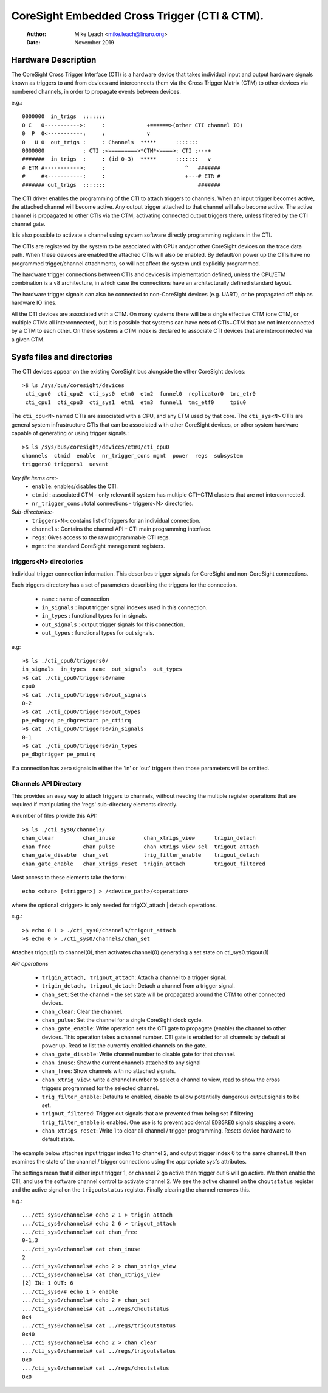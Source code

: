 =============================================
CoreSight Embedded Cross Trigger (CTI & CTM).
=============================================

    :Author:   Mike Leach <mike.leach@linaro.org>
    :Date:     November 2019

Hardware Description
--------------------

The CoreSight Cross Trigger Interface (CTI) is a hardware device that takes
individual input and output hardware signals known as triggers to and from
devices and interconnects them via the Cross Trigger Matrix (CTM) to other
devices via numbered channels, in order to propagate events between devices.

e.g.::

 0000000  in_trigs  :::::::
 0 C   0----------->:     :             +======>(other CTI channel IO)
 0  P  0<-----------:     :             v
 0   U 0  out_trigs :     : Channels  *****      :::::::
 0000000            : CTI :<=========>*CTM*<====>: CTI :---+
 #######  in_trigs  :     : (id 0-3)  *****      :::::::   v
 # ETM #----------->:     :                         ^   #######
 #     #<-----------:     :                         +---# ETR #
 ####### out_trigs  :::::::                             #######

The CTI driver enables the programming of the CTI to attach triggers to
channels. When an input trigger becomes active, the attached channel will
become active. Any output trigger attached to that channel will also
become active. The active channel is propagated to other CTIs via the CTM,
activating connected output triggers there, unless filtered by the CTI
channel gate.

It is also possible to activate a channel using system software directly
programming registers in the CTI.

The CTIs are registered by the system to be associated with CPUs and/or other
CoreSight devices on the trace data path. When these devices are enabled the
attached CTIs will also be enabled. By default/on power up the CTIs have
no programmed trigger/channel attachments, so will not affect the system
until explicitly programmed.

The hardware trigger connections between CTIs and devices is implementation
defined, unless the CPU/ETM combination is a v8 architecture, in which case
the connections have an architecturally defined standard layout.

The hardware trigger signals can also be connected to non-CoreSight devices
(e.g. UART), or be propagated off chip as hardware IO lines.

All the CTI devices are associated with a CTM. On many systems there will be a
single effective CTM (one CTM, or multiple CTMs all interconnected), but it is
possible that systems can have nets of CTIs+CTM that are not interconnected by
a CTM to each other. On these systems a CTM index is declared to associate
CTI devices that are interconnected via a given CTM.

Sysfs files and directories
---------------------------

The CTI devices appear on the existing CoreSight bus alongside the other
CoreSight devices::

    >$ ls /sys/bus/coresight/devices
     cti_cpu0  cti_cpu2  cti_sys0  etm0  etm2  funnel0  replicator0  tmc_etr0
     cti_cpu1  cti_cpu3  cti_sys1  etm1  etm3  funnel1  tmc_etf0     tpiu0

The ``cti_cpu<N>`` named CTIs are associated with a CPU, and any ETM used by
that core. The ``cti_sys<N>`` CTIs are general system infrastructure CTIs that
can be associated with other CoreSight devices, or other system hardware
capable of generating or using trigger signals.::

  >$ ls /sys/bus/coresight/devices/etm0/cti_cpu0
  channels  ctmid  enable  nr_trigger_cons mgmt  power  regs  subsystem
  triggers0 triggers1  uevent

*Key file items are:-*
   * ``enable``: enables/disables the CTI.
   * ``ctmid`` : associated CTM - only relevant if system has multiple CTI+CTM
     clusters that are not interconnected.
   * ``nr_trigger_cons`` : total connections - triggers<N> directories.

*Sub-directories:-*
   * ``triggers<N>``: contains list of triggers for an individual connection.
   * ``channels``: Contains the channel API - CTI main programming interface.
   * ``regs``: Gives access to the raw programmable CTI regs.
   * ``mgmt``: the standard CoreSight management registers.


triggers<N> directories
~~~~~~~~~~~~~~~~~~~~~~~

Individual trigger connection information. This describes trigger signals for
CoreSight and non-CoreSight connections.

Each triggers directory has a set of parameters describing the triggers for
the connection.

   * ``name`` : name of connection
   * ``in_signals`` : input trigger signal indexes used in this connection.
   * ``in_types`` : functional types for in signals.
   * ``out_signals`` : output trigger signals for this connection.
   * ``out_types`` : functional types for out signals.

e.g::

    >$ ls ./cti_cpu0/triggers0/
    in_signals  in_types  name  out_signals  out_types
    >$ cat ./cti_cpu0/triggers0/name
    cpu0
    >$ cat ./cti_cpu0/triggers0/out_signals
    0-2
    >$ cat ./cti_cpu0/triggers0/out_types
    pe_edbgreq pe_dbgrestart pe_ctiirq
    >$ cat ./cti_cpu0/triggers0/in_signals
    0-1
    >$ cat ./cti_cpu0/triggers0/in_types
    pe_dbgtrigger pe_pmuirq

If a connection has zero signals in either the 'in' or 'out' triggers then
those parameters will be omitted.

Channels API Directory
~~~~~~~~~~~~~~~~~~~~~~

This provides an easy way to attach triggers to channels, without needing
the multiple register operations that are required if manipulating the
'regs' sub-directory elements directly.

A number of files provide this API::

   >$ ls ./cti_sys0/channels/
   chan_clear         chan_inuse         chan_xtrigs_view      trigin_detach
   chan_free          chan_pulse         chan_xtrigs_view_sel  trigout_attach
   chan_gate_disable  chan_set           trig_filter_enable    trigout_detach
   chan_gate_enable   chan_xtrigs_reset  trigin_attach         trigout_filtered

Most access to these elements take the form::

  echo <chan> [<trigger>] > /<device_path>/<operation>

where the optional <trigger> is only needed for trigXX_attach | detach
operations.

e.g.::

   >$ echo 0 1 > ./cti_sys0/channels/trigout_attach
   >$ echo 0 > ./cti_sys0/channels/chan_set

Attaches trigout(1) to channel(0), then activates channel(0) generating a
set state on cti_sys0.trigout(1)


*API operations*

   * ``trigin_attach, trigout_attach``: Attach a channel to a trigger signal.
   * ``trigin_detach, trigout_detach``: Detach a channel from a trigger signal.
   * ``chan_set``: Set the channel - the set state will be propagated around
     the CTM to other connected devices.
   * ``chan_clear``: Clear the channel.
   * ``chan_pulse``: Set the channel for a single CoreSight clock cycle.
   * ``chan_gate_enable``: Write operation sets the CTI gate to propagate
     (enable) the channel to other devices. This operation takes a channel
     number. CTI gate is enabled for all channels by default at power up. Read
     to list the currently enabled channels on the gate.
   * ``chan_gate_disable``: Write channel number to disable gate for that
     channel.
   * ``chan_inuse``: Show the current channels attached to any signal
   * ``chan_free``: Show channels with no attached signals.
   * ``chan_xtrig_view``: write a channel number to select a channel to view,
     read to show the cross triggers programmed for the selected channel.
   * ``trig_filter_enable``: Defaults to enabled, disable to allow potentially
     dangerous output signals to be set.
   * ``trigout_filtered``: Trigger out signals that are prevented from being
     set if filtering ``trig_filter_enable`` is enabled. One use is to prevent
     accidental ``EDBGREQ`` signals stopping a core.
   * ``chan_xtrigs_reset``: Write 1 to clear all channel / trigger programming.
     Resets device hardware to default state.


The example below attaches input trigger index 1 to channel 2, and output
trigger index 6 to the same channel. It then examines the state of the
channel / trigger connections using the appropriate sysfs attributes.

The settings mean that if either input trigger 1, or channel 2 go active then
trigger out 6 will go active. We then enable the CTI, and use the software
channel control to activate channel 2. We see the active channel on the
``choutstatus`` register and the active signal on the ``trigoutstatus``
register. Finally clearing the channel removes this.

e.g.::

   .../cti_sys0/channels# echo 2 1 > trigin_attach
   .../cti_sys0/channels# echo 2 6 > trigout_attach
   .../cti_sys0/channels# cat chan_free
   0-1,3
   .../cti_sys0/channels# cat chan_inuse
   2
   .../cti_sys0/channels# echo 2 > chan_xtrigs_view
   .../cti_sys0/channels# cat chan_xtrigs_view
   [2] IN: 1 OUT: 6
   .../cti_sys0/# echo 1 > enable
   .../cti_sys0/channels# echo 2 > chan_set
   .../cti_sys0/channels# cat ../regs/choutstatus
   0x4
   .../cti_sys0/channels# cat ../regs/trigoutstatus
   0x40
   .../cti_sys0/channels# echo 2 > chan_clear
   .../cti_sys0/channels# cat ../regs/trigoutstatus
   0x0
   .../cti_sys0/channels# cat ../regs/choutstatus
   0x0
